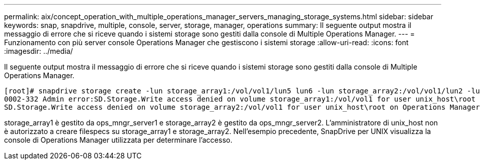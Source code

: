 ---
permalink: aix/concept_operation_with_multiple_operations_manager_servers_managing_storage_systems.html 
sidebar: sidebar 
keywords: snap, snapdrive, multiple, console, server, storage, manager, operations 
summary: Il seguente output mostra il messaggio di errore che si riceve quando i sistemi storage sono gestiti dalla console di Multiple Operations Manager. 
---
= Funzionamento con più server console Operations Manager che gestiscono i sistemi storage
:allow-uri-read: 
:icons: font
:imagesdir: ../media/


[role="lead"]
Il seguente output mostra il messaggio di errore che si riceve quando i sistemi storage sono gestiti dalla console di Multiple Operations Manager.

[listing]
----
[root]# snapdrive storage create -lun storage_array1:/vol/vol1/lun5 lun6 -lun storage_array2:/vol/vol1/lun2 -lunsize 100m
0002-332 Admin error:SD.Storage.Write access denied on volume storage_array1:/vol/vol1 for user unix_host\root on Operations Manager server ops_mngr_server1
SD.Storage.Write access denied on volume storage_array2:/vol/vol1 for user unix_host\root on Operations Manager server ops_mngr_server2
----
storage_array1 è gestito da ops_mngr_server1 e storage_array2 è gestito da ops_mngr_server2. L'amministratore di unix_host non è autorizzato a creare filespecs su storage_array1 e storage_array2. Nell'esempio precedente, SnapDrive per UNIX visualizza la console di Operations Manager utilizzata per determinare l'accesso.
